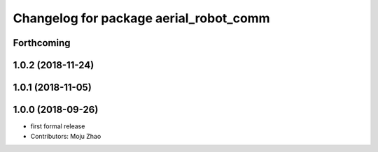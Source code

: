 ^^^^^^^^^^^^^^^^^^^^^^^^^^^^^^^^^^^^^^^
Changelog for package aerial_robot_comm
^^^^^^^^^^^^^^^^^^^^^^^^^^^^^^^^^^^^^^^

Forthcoming
-----------

1.0.2 (2018-11-24)
------------------

1.0.1 (2018-11-05)
------------------

1.0.0 (2018-09-26)
------------------
* first formal release
* Contributors: Moju Zhao
